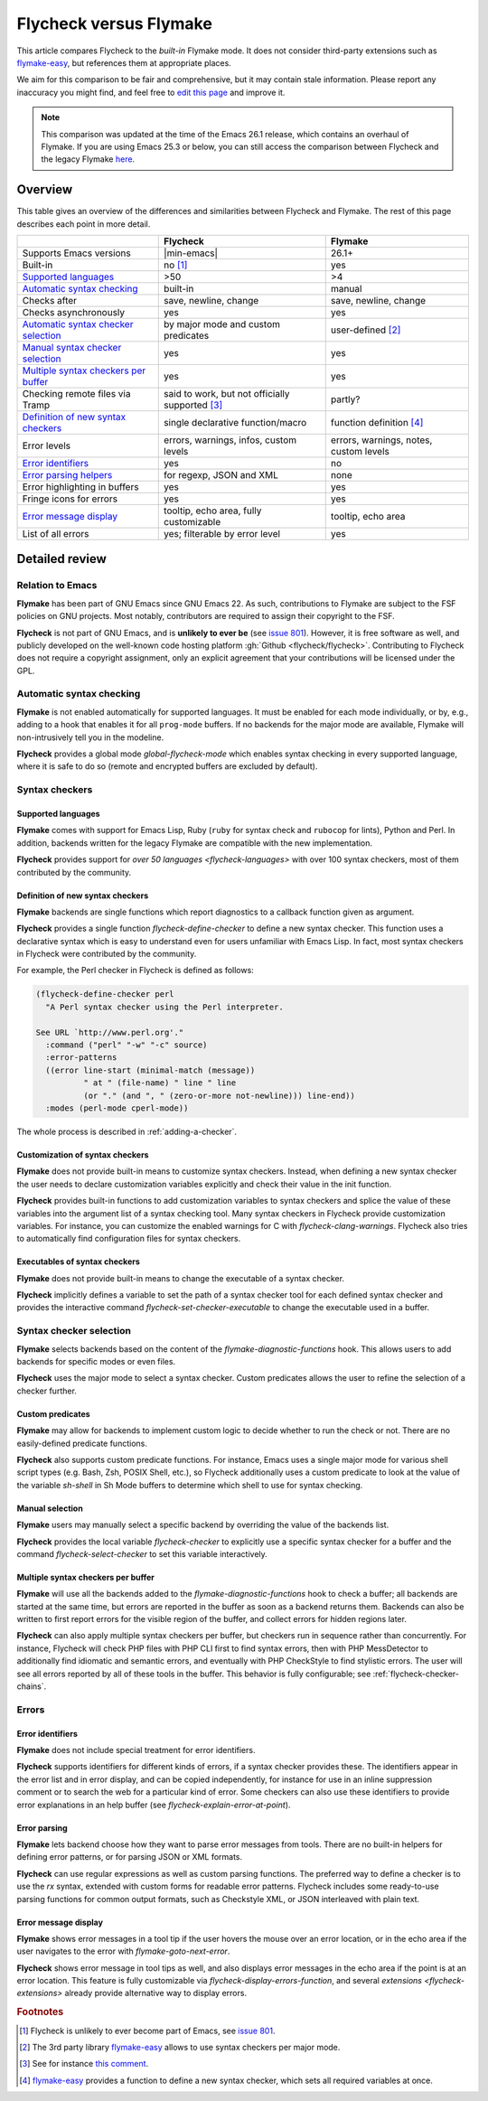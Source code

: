 .. _flycheck-versus-flymake:

=========================
 Flycheck versus Flymake
=========================

This article compares Flycheck to the *built-in* Flymake mode.  It does not
consider third-party extensions such as flymake-easy_, but references them at
appropriate places.

We aim for this comparison to be fair and comprehensive, but it may contain
stale information.  Please report any inaccuracy you might find, and feel free
to `edit this page`_ and improve it.

.. note::

   This comparison was updated at the time of the Emacs 26.1 release, which
   contains an overhaul of Flymake.  If you are using Emacs 25.3 or below, you
   can still access the comparison between Flycheck and the legacy Flymake
   `here`_.

.. _flymake-easy: https://github.com/purcell/flymake-easy
.. _edit this page: https://github.com/flycheck/flycheck/edit/master/doc/user/flycheck-versus-flymake.rst
.. _here: /en/31/

Overview
========

This table gives an overview of the differences and similarities between
Flycheck and Flymake.  The rest of this page describes each point in more
detail.

+---------------------------+-----------------------+-----------------------+
|                           |Flycheck               |Flymake                |
+===========================+=======================+=======================+
|Supports Emacs versions    ||min-emacs|            |26.1+                  |
+---------------------------+-----------------------+-----------------------+
|Built-in                   |no [#]_                |yes                    |
+---------------------------+-----------------------+-----------------------+
|`Supported languages`_     |>50                    |>4                     |
+---------------------------+-----------------------+-----------------------+
|`Automatic syntax          |built-in               |manual                 |
|checking`_                 |                       |                       |
+---------------------------+-----------------------+-----------------------+
|Checks after               |save, newline, change  |save, newline, change  |
+---------------------------+-----------------------+-----------------------+
|Checks asynchronously      |yes                    |yes                    |
+---------------------------+-----------------------+-----------------------+
|`Automatic syntax checker  |by major mode and      |user-defined [#]_      |
|selection <Syntax checker  |custom predicates      |                       |
|selection_>`_              |                       |                       |
+---------------------------+-----------------------+-----------------------+
|`Manual syntax checker     |yes                    |yes                    |
|selection <Manual          |                       |                       |
|Selection_>`_              |                       |                       |
+---------------------------+-----------------------+-----------------------+
|`Multiple syntax checkers  |yes                    |yes                    |
|per buffer`_               |                       |                       |
+---------------------------+-----------------------+-----------------------+
|Checking remote files      |said to work, but not  |partly?                |
|via Tramp                  |officially supported   |                       |
|                           |[#]_                   |                       |
+---------------------------+-----------------------+-----------------------+
|`Definition of new         |single declarative     |function definition    |
|syntax checkers`_          |function/macro         |[#]_                   |
+---------------------------+-----------------------+-----------------------+
|Error levels               |errors, warnings,      |errors, warnings,      |
|                           |infos, custom levels   |notes, custom levels   |
+---------------------------+-----------------------+-----------------------+
|`Error identifiers`_       |yes                    |no                     |
+---------------------------+-----------------------+-----------------------+
|`Error parsing helpers     |for regexp, JSON and   |none                   |
|<Error parsing_>`_         |XML                    |                       |
+---------------------------+-----------------------+-----------------------+
|Error highlighting in      |yes                    |yes                    |
|buffers                    |                       |                       |
+---------------------------+-----------------------+-----------------------+
|Fringe icons for errors    |yes                    |yes                    |
+---------------------------+-----------------------+-----------------------+
|`Error message display`_   |tooltip, echo area,    |tooltip, echo area     |
|                           |fully customizable     |                       |
+---------------------------+-----------------------+-----------------------+
|List of all errors         |yes; filterable by     |yes                    |
|                           |error level            |                       |
+---------------------------+-----------------------+-----------------------+

Detailed review
===============

Relation to Emacs
-----------------

**Flymake** has been part of GNU Emacs since GNU Emacs 22.  As such,
contributions to Flymake are subject to the FSF policies on GNU projects.  Most
notably, contributors are required to assign their copyright to the FSF.

**Flycheck** is not part of GNU Emacs, and is **unlikely to ever be** (see
`issue 801`_).  However, it is free software as well, and publicly developed on
the well-known code hosting platform :gh:`Github <flycheck/flycheck>`.
Contributing to Flycheck does not require a copyright assignment, only an
explicit agreement that your contributions will be licensed under the GPL.

.. _issue 801: https://github.com/flycheck/flycheck/issues/801

Automatic syntax checking
-------------------------

**Flymake** is not enabled automatically for supported languages.  It must be
enabled for each mode individually, or by, e.g., adding to a hook that enables
it for all ``prog-mode`` buffers.  If no backends for the major mode are
available, Flymake will non-intrusively tell you in the modeline.

**Flycheck** provides a global mode `global-flycheck-mode` which enables syntax
checking in every supported language, where it is safe to do so (remote and
encrypted buffers are excluded by default).

Syntax checkers
---------------

Supported languages
~~~~~~~~~~~~~~~~~~~

**Flymake** comes with support for Emacs Lisp, Ruby (``ruby`` for syntax check
and ``rubocop`` for lints), Python and Perl.  In addition, backends written for
the legacy Flymake are compatible with the new implementation.

**Flycheck** provides support for `over 50 languages <flycheck-languages>` with
over 100 syntax checkers, most of them contributed by the community.

Definition of new syntax checkers
~~~~~~~~~~~~~~~~~~~~~~~~~~~~~~~~~

**Flymake** backends are single functions which report diagnostics to a callback
function given as argument.

**Flycheck** provides a single function `flycheck-define-checker` to define a
new syntax checker.  This function uses a declarative syntax which is easy to
understand even for users unfamiliar with Emacs Lisp.  In fact, most syntax
checkers in Flycheck were contributed by the community.

For example, the Perl checker in Flycheck is defined as follows:

.. code-block:: elisp

   (flycheck-define-checker perl
     "A Perl syntax checker using the Perl interpreter.

   See URL `http://www.perl.org'."
     :command ("perl" "-w" "-c" source)
     :error-patterns
     ((error line-start (minimal-match (message))
             " at " (file-name) " line " line
             (or "." (and ", " (zero-or-more not-newline))) line-end))
     :modes (perl-mode cperl-mode))

The whole process is described in :ref:`adding-a-checker`.

Customization of syntax checkers
~~~~~~~~~~~~~~~~~~~~~~~~~~~~~~~~

**Flymake** does not provide built-in means to customize syntax checkers.
Instead, when defining a new syntax checker the user needs to declare
customization variables explicitly and check their value in the init function.

**Flycheck** provides built-in functions to add customization variables to
syntax checkers and splice the value of these variables into the argument list
of a syntax checking tool.  Many syntax checkers in Flycheck provide
customization variables.  For instance, you can customize the enabled warnings
for C with `flycheck-clang-warnings`.  Flycheck also tries to automatically find
configuration files for syntax checkers.

Executables of syntax checkers
~~~~~~~~~~~~~~~~~~~~~~~~~~~~~~

**Flymake** does not provide built-in means to change the executable of a syntax
checker.

**Flycheck** implicitly defines a variable to set the path of a syntax checker
tool for each defined syntax checker and provides the interactive command
`flycheck-set-checker-executable` to change the executable used in a buffer.

Syntax checker selection
------------------------

**Flymake** selects backends based on the content of the
`flymake-diagnostic-functions` hook.  This allows users to add backends for
specific modes or even files.

**Flycheck** uses the major mode to select a syntax checker.  Custom predicates
allows the user to refine the selection of a checker further.

Custom predicates
~~~~~~~~~~~~~~~~~

**Flymake** may allow for backends to implement custom logic to decide whether
to run the check or not.  There are no easily-defined predicate functions.

**Flycheck** also supports custom predicate functions.  For instance, Emacs uses
a single major mode for various shell script types (e.g. Bash, Zsh, POSIX Shell,
etc.), so Flycheck additionally uses a custom predicate to look at the value of
the variable `sh-shell` in Sh Mode buffers to determine which shell to use for
syntax checking.

Manual selection
~~~~~~~~~~~~~~~~

**Flymake** users may manually select a specific backend by overriding the value
of the backends list.

**Flycheck** provides the local variable `flycheck-checker` to explicitly use a
specific syntax checker for a buffer and the command `flycheck-select-checker`
to set this variable interactively.

Multiple syntax checkers per buffer
~~~~~~~~~~~~~~~~~~~~~~~~~~~~~~~~~~~

**Flymake** will use all the backends added to the
`flymake-diagnostic-functions` hook to check a buffer; all backends are started
at the same time, but errors are reported in the buffer as soon as a backend
returns them.  Backends can also be written to first report errors for the
visible region of the buffer, and collect errors for hidden regions later.

**Flycheck** can also apply multiple syntax checkers per buffer, but checkers
run in sequence rather than concurrently.  For instance, Flycheck will check PHP
files with PHP CLI first to find syntax errors, then with PHP MessDetector to
additionally find idiomatic and semantic errors, and eventually with PHP
CheckStyle to find stylistic errors.  The user will see all errors reported by
all of these tools in the buffer.  This behavior is fully configurable; see
:ref:`flycheck-checker-chains`.

Errors
------

Error identifiers
~~~~~~~~~~~~~~~~~

**Flymake** does not include special treatment for error identifiers.

**Flycheck** supports identifiers for different kinds of errors, if a syntax
checker provides these.  The identifiers appear in the error list and in error
display, and can be copied independently, for instance for use in an inline
suppression comment or to search the web for a particular kind of error.  Some
checkers can also use these identifiers to provide error explanations in an help
buffer (see `flycheck-explain-error-at-point`).

Error parsing
~~~~~~~~~~~~~

**Flymake** lets backend choose how they want to parse error messages from
tools.  There are no built-in helpers for defining error patterns, or for
parsing JSON or XML formats.

**Flycheck** can use regular expressions as well as custom parsing functions.
The preferred way to define a checker is to use the `rx` syntax, extended with
custom forms for readable error patterns.  Flycheck includes some ready-to-use
parsing functions for common output formats, such as Checkstyle XML, or JSON
interleaved with plain text.

Error message display
~~~~~~~~~~~~~~~~~~~~~

**Flymake** shows error messages in a tool tip if the user hovers
the mouse over an error location, or in the echo area if the user navigates to
the error with `flymake-goto-next-error`.

**Flycheck** shows error message in tool tips as well, and also displays error
messages in the echo area if the point is at an error location.  This feature is
fully customizable via `flycheck-display-errors-function`, and several
`extensions <flycheck-extensions>` already provide alternative way to display
errors.

.. rubric:: Footnotes

.. [#] Flycheck is unlikely to ever become part of Emacs, see `issue 801`_.

.. [#] The 3rd party library flymake-easy_ allows to use syntax checkers per
       major mode.

.. [#] See for instance `this comment`_.

       .. _this comment: https://github.com/flycheck/flycheck/issues/883#issuecomment-188248824

.. [#] `flymake-easy`_ provides a function to define a new syntax checker, which
       sets all required variables at once.
